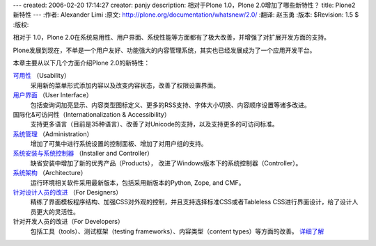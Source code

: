 ---
created: 2006-02-20 17:14:27
creator: panjy
description: 相对于Plone 1.0，Plone 2.0增加了哪些新特性？
title: Plone2新特性
---
:作者: Alexander Limi
:原文: http://plone.org/documentation/whatsnew/2.0/
:翻译: 赵玉勇
:版本: $Revision: 1.5 $
:版权: 


相对于 1.0，Plone 2.0在系统易用性、用户界面、系统性能等方面都有了极大改善，并增强了对扩展开发方面的支持。

Plone发展到现在，不单是一个用户友好、功能强大的内容管理系统，其实也已经发展成为了一个应用开发平台。

本章主要从以下几个方面介绍Plone 2.0的新特性：

`可用性 <X_e5_8f_af_e7_94_a8_e6_80_a7>`__ （Usability）
  采用新的菜单形式添加内容以及改变内容状态，改善了权限设置界面。

`用户界面 <X_e7_94_a8_e6_88_b7_e7_95_8c_e9_9d_a2>`__ （User Interface）
  包括查询词加亮显示、内容类型图标定义、更多的RSS支持、字体大小切换、内容顺序设置等诸多改进。

国际化&可访问性（Internationalization & Accessibility）
  支持更多语言（目前是35种语言）、改善了对Unicode的支持，以及支持更多的可访问标准。

`系统管理 <X_e7_b3_bb_e7_bb_9f_e7_ae_a1_e7_90_86>`__ （Administration）
  增加了可集中进行系统设置的控制面板、增加了对用户组的支持。

`系统安装与系统控制器 <X_e7_b3_bb_e7_bb_9f_e5_ae_89_e8_a3_85_e4_b8_8e_e7_b3_bb_e7_bb_9f_e6_8e_a7_e5_88_b6_e5_99_a8>`__ （Installer and Controller）
  缺省安装中增加了新的优秀产品（Products）， 改进了Windows版本下的系统控制器（Controller）。 


`系统架构 <X_e7_b3_bb_e7_bb_9f_e6_9e_b6_e6_9e_84>`__ （Architecture）
  运行环境相关软件采用最新版本，包括采用新版本的Python, Zope, and CMF。

`针对设计人员的改进 <X_e9_92_88_e5_af_b9_e8_ae_be_e8_ae_a1_e4_ba_ba_e5_91_98_e7_9a_84_e6_94_b9_e8_bf_9b>`__ （For Designers）
  精练了界面模板程序结构、加强CSS对外观的控制，并且支持选择标准CSS或者Tableless CSS进行界面设计，给了设计人员更大的灵活性。

针对开发人员的改进（For Developers）
  包括工具（tools）、测试框架（testing frameworks）、内容类型（content types）等方面的改善。 `详细了解`__ 

  __ http://plone.org/documentation/whatsnew/2.0/developers

